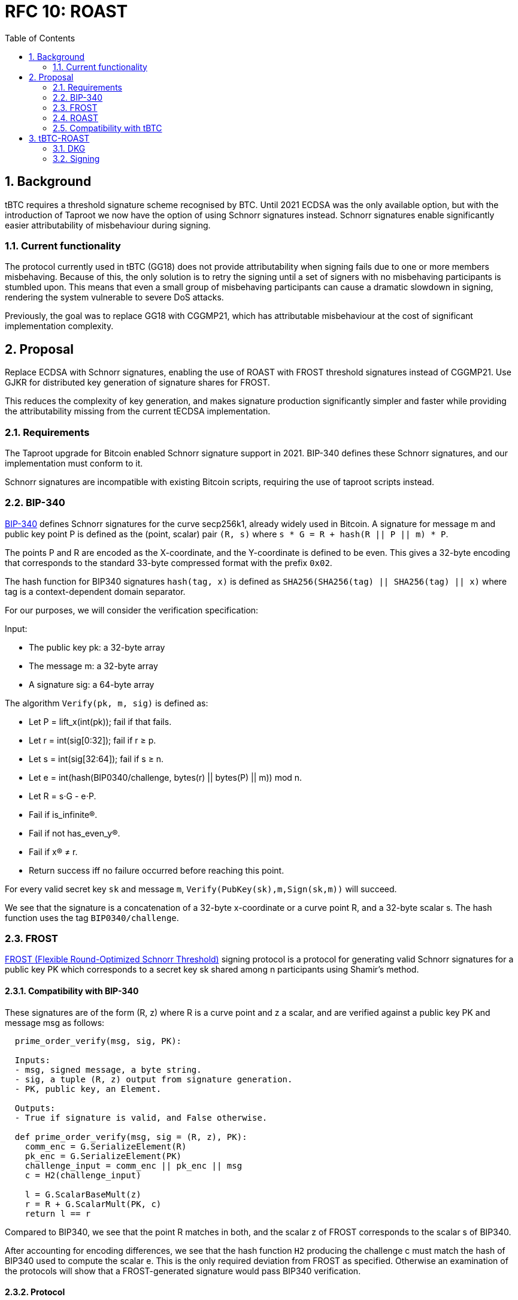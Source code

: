 :toc: macro

= RFC 10: ROAST

:icons: font
:numbered:
toc::[]

== Background

tBTC requires a threshold signature scheme recognised by BTC.
Until 2021 ECDSA was the only available option,
but with the introduction of Taproot we now have the option of using Schnorr signatures instead.
Schnorr signatures enable significantly easier attributability of misbehaviour during signing.

=== Current functionality

The protocol currently used in tBTC (GG18) does not provide attributability
when signing fails due to one or more members misbehaving.
Because of this, the only solution is to retry the signing
until a set of signers with no misbehaving participants is stumbled upon.
This means that even a small group of misbehaving participants
can cause a dramatic slowdown in signing,
rendering the system vulnerable to severe DoS attacks.

Previously, the goal was to replace GG18 with CGGMP21,
which has attributable misbehaviour at the cost of significant implementation complexity.

== Proposal

Replace ECDSA with Schnorr signatures,
enabling the use of ROAST with FROST threshold signatures instead of CGGMP21.
Use GJKR for distributed key generation of signature shares for FROST.

This reduces the complexity of key generation,
and makes signature production significantly simpler and faster
while providing the attributability missing from the current tECDSA implementation.

=== Requirements

The Taproot upgrade for Bitcoin enabled Schnorr signature support in 2021.
BIP-340 defines these Schnorr signatures,
and our implementation must conform to it.

Schnorr signatures are incompatible with existing Bitcoin scripts,
requiring the use of taproot scripts instead.

=== BIP-340

link:https://github.com/bitcoin/bips/blob/master/bip-0340.mediawiki[BIP-340] defines Schnorr signatures for the curve secp256k1,
already widely used in Bitcoin.
A signature for message m and public key point P
is defined as the (point, scalar) pair `(R, s)`
where `s * G = R + hash(R || P || m) * P`.

The points P and R are encoded as the X-coordinate,
and the Y-coordinate is defined to be even.
This gives a 32-byte encoding
that corresponds to the standard 33-byte compressed format with the prefix `0x02`.

The hash function for BIP340 signatures `hash(tag, x)` is defined as
`SHA256(SHA256(tag) || SHA256(tag) || x)`
where tag is a context-dependent domain separator.

For our purposes, we will consider the verification specification:

Input:

* The public key pk: a 32-byte array
* The message m: a 32-byte array
* A signature sig: a 64-byte array

The algorithm `Verify(pk, m, sig)` is defined as:

* Let P = lift_x(int(pk)); fail if that fails.
* Let r = int(sig[0:32]); fail if r ≥ p.
* Let s = int(sig[32:64]); fail if s ≥ n.
* Let e = int(hash(BIP0340/challenge, bytes(r) || bytes(P) || m)) mod n.
* Let R = s⋅G - e⋅P.
* Fail if is_infinite(R).
* Fail if not has_even_y(R).
* Fail if x(R) ≠ r.
* Return success iff no failure occurred before reaching this point.

For every valid secret key `sk` and message `m`, `Verify(PubKey(sk),m,Sign(sk,m))` will succeed.

We see that the signature is a concatenation of
a 32-byte x-coordinate or a curve point R,
and a 32-byte scalar s.
The hash function uses the tag `BIP0340/challenge`.

=== FROST

link:https://www.ietf.org/id/draft-irtf-cfrg-frost-12.html[FROST (Flexible Round-Optimized Schnorr Threshold)] signing protocol
is a protocol for generating valid Schnorr signatures for a public key PK
which corresponds to a secret key sk shared among n participants using Shamir's method.

==== Compatibility with BIP-340

These signatures are of the form (R, z) where R is a curve point and z a scalar,
and are verified against a public key PK and message msg as follows:

----
  prime_order_verify(msg, sig, PK):

  Inputs:
  - msg, signed message, a byte string.
  - sig, a tuple (R, z) output from signature generation.
  - PK, public key, an Element.

  Outputs:
  - True if signature is valid, and False otherwise.

  def prime_order_verify(msg, sig = (R, z), PK):
    comm_enc = G.SerializeElement(R)
    pk_enc = G.SerializeElement(PK)
    challenge_input = comm_enc || pk_enc || msg
    c = H2(challenge_input)

    l = G.ScalarBaseMult(z)
    r = R + G.ScalarMult(PK, c)
    return l == r
----

Compared to BIP340,
we see that the point R matches in both,
and the scalar z of FROST corresponds to the scalar s of BIP340.

After accounting for encoding differences,
we see that the hash function `H2` producing the challenge c
must match the hash of BIP340 used to compute the scalar e.
This is the only required deviation from FROST as specified.
Otherwise an examination of the protocols
will show that a FROST-generated signature would pass BIP340 verification.

==== Protocol

FROST is a two-round protocol for generating t-of-n threshold Schnorr signatures
with the help of a semi-trusted coordinator (Alice).

In the first round, each participant (Bobs) produces a pair of commitments
and sends them to the coordinator Alice.

After the Alice has acquired a sufficient number of commintments,
she assembles a set of commitments from exactly t Bobs,
and sends it to those same Bobs, along with the message to sign.

In the second round, each Bob calculates his signature share
using his secret key share, and the message and commitment list sent by Alice.
The Bobs then send their signature shares to Alice.

Once Alice has received signature shares from all t Bobs,
she can aggregate them into a signature candidate.
If the signature candidate is not valid,
Alice can verify each signature share sent by the Bobs
and identify at least one misbehaving Bob
who sent an invalid share.
If Alice is misbehaving,
she can prevent the signature candidate from being created,
but can learn no secret information.

A more detailed specification of the FROST protocol
is found in the draft RFC https://www.ietf.org/id/draft-irtf-cfrg-frost-12.html

=== ROAST

link:https://eprint.iacr.org/2022/550.pdf[ROAST (Robust Asynchronous Schnorr Threshold Signatures)]
is a wrapper for FROST specifying how to deal with misbehaving participants.

In ROAST, Alice begins by requesting commitments from all Bobs.
As she receives valid messages from Bobs,
she adds those Bobs to the list of responsive signers R.

Whenever there are t Bobs in R,
Alice assembles their commitments, asks them to produce a signature share,
and removes them from R.

When a Bob produces a signature share,
he also produces new commitments and sends them to Alice alongside the share.

When Alice receives a valid signature share and commitment from a Bob,
she adds that Bob back to R.
When Alice receives an invalid signature share from a Bob,
she does not add that bob back to R.
As a result, misbehaving or unresponsive Bobs
are eventually excluded from the executions of the FROST protocol,
and a valid signature will inevitably be produced by some set of Bobs
assuming at least t Bobs are honest, Alice is honest,
and all messages between Alice and Bobs are eventually delivered.

To avoid the dependency on Alice's honesty,
the signers can choose (n - t + 1) Alices from among themselves,
ensuring that if at least t signers are honest
at least one Alice must also be honest and the protocol must succeed.

=== Compatibility with tBTC

==== Script

BIP-340 Schnorr signatures are not compatible with existing P2(W)SH deposits,
and require the use of Tapscript as specified in
link:https://github.com/bitcoin/bips/blob/master/bip-0341.mediawiki[BIP-341] and
link:https://github.com/bitcoin/bips/blob/master/bip-0342.mediawiki[BIP-342].

==== Fraud proofs

A fraudulent BIP-340 transaction would use a Schnorr signature.
An on-chain implementation of BIP-340 signature validation is needed.
Schnorr transactions are not compatible with other signature protocols,
so proving fraud by the existence of a Schnorr signature
for a wallet's public key and an unauthorised message
would be sufficient to detect (attempted) theft of funds by the wallet.

==== Misbehaviour

ROAST and FROST are extremely robust against misbehaviour by participants.
Invalid messages can be simply ignored and their sender blocklisted by the recipient.
Validating a received message takes negligible time,
and if misbehaviour during protocol execution could be proved on-chain,
malicious participants could simply stop responding instead and appear inactive.
Thus there is very little motive to put in effort
to develop a way to speficically punish misbehaviour.

Because ROAST involves multiple concurrent runs of FROST,
participants must track data for individual runs
and match messages accordingly.

A coordinator may have multiple runs of FROST,
where they communicate with the threshold number of participants.
Thus they must track the state of every run they have started,
and associate incoming messages with the correct run.

A member has at most one run with each coordinator,
and will only be receiving messages from that run's coordinator.
The member must not reuse nonces between different calls to produce a signature share,
and must erase used nonces immediately.

== tBTC-ROAST

The proposed adaptation of ROAST to produce BIP-340 compliant signatures
for the purpose of tBTC will be called tBTC-ROAST in this RFC.

tBTC-ROAST has n = 100 participants in a signing group,
of whom t = 51 are required to cooperate to produce a signature.
The indices i of the members are in the range [1, 100]

=== DKG

The (51, 100) secret key for a tBTC-ROAST signing group (aka wallet)
is produced using GJKR.

In the execution of the GJKR DKG protocol,
inactive and misbehaving operators are identified and removed from the wallet.

=== Signing

==== Coordinator selection

When a wallet is required to sign message msg in ethereum block `B`,
one coordinator `P_c` is selected
by taking the block number modulo the group size,
and choosing the member whose index matches this number;
`c = B % n = B % 100`.

`P_c` then executes the signing protocol as the coordinator.
If a valid signature is not produced by the time block `B+1` is mined,
another coordinator `P_c+1` is selected.
This continues until a valid signature is produced,
or until block B+99 when all members have become coordinators.

==== Execution

1. `P_c` sends everyone in the group a `coordinator(P_c, msg)` message.

2. When a member `P_i` receives a `coordinator(P_c, m)` message,
they check if they have privately listed `P_c` as being unreliable/malicious,
whether `m` is a valid message to sign,
and whether `P_c` has been selected as a coordinator yet.
If both checks are good, `P_i` sends `P_c` a message `commit(P_i, cc_i, m)`
where `cc_i` is commit data for the Frost protocol.
`P_i` does this to all coordinators `P_c` passing these checks.

3. When coordinator `P_c` receives a `commit(P_j, cc_j, m)` message,
they check if they consider `P_j` reliable
and whether `m` is the correct message to sign `m == msg`.
If these checks pass,
the commit message is added to the list of commitments `cs`.

4. Once there are at least 51 commitments in `cs`,
`P_c` chooses 51 members `Pks = [P_k1, ..., P_k51]`
based on which commitments were received first.
`P_c` then assembles the list `ks` consisting of the pairs
`[(P_k1, cc_k1), ..., (P_k51, cc_k51)]` from those members
and sends them to all in Pks as message `signRequest(P_c, ks, msg)`.
`P_c` also records the sent request as `requests[hash(ks)] = Pks`.

5. When a member `P_i` who has previously sent a commit message to `P_c`
receives a message `signRequest(P_c, ks, m)` from `P_c`
and `m` matches the message `P_i` intended to sign,
and `cc_i` in `ks` matches the commitment `P_i` made earlier,
`P_i` calculates  the signature share `s_i` and new commit data `cc'_i`,
and sends `P_c` the messages `sign(P_i, s_i, m, hash(ks))` and `commit(P_i, cc_i', m)`.
The member `P_i` then erases `cc_i` and goes on standby,
waiting to execute phase 5 again if another signing request comes from the same coordinator,
or phase 2 with a new coordinator.

6. When member `P_c` receives `sign(P_j, s_j, m, h)` from `P_j`,
they check if `P_j` was in list `Pks = requests[h]`.
If yes, they validate `s_j` and add it to the list of signature shares `sks = shares[h]`.
The coordinator simultaneously executes step 3 again with the `commit(P_j, cc_j', m)` message,
possibly following up with step 4 as well.
If `s_j` fails the validation,
`P_c` adds `P_j` to its list of bad participants, ignores `P_j`'s commit message,
and returns to step 3.

7. Once some sks has all 51 valid shares in it, `P_c` tries to assemble a signature `s`.
If the signature is successful, they send a `success(s, m)` message to all other members
so they know to abort the signing for `m`.
`P_c` can now clear all data used in the execution of the protocol.

8. When member `P_i` receives a message `success(s, m)` from any other member `P_j`,
they check if `s` is a valid signature for `m`,
and that `m` is the correct message to sign.
If `s` and `m` are valid, they stop executing whatever step they were in
and clear all data for the execution.
If `s` is invalid, `P_i` adds `P_j` to the list of bad participants.
If `m` is invalid but `s` is valid,
`P_i` should probably raise an alarm over the fraudulent signature
but in practice this shouldn't happen and is out of scope for this RFC.

==== Details

The below details have been replicated from the FROST paper for convenience:

===== Nonce generation

----
  nonce_generate(secret):

  Inputs:
  - secret, a Scalar.

  Outputs:
  - nonce, a Scalar.

  def nonce_generate(secret):
    random_bytes = random_bytes(32)
    secret_enc = G.SerializeScalar(secret)
    return H3(random_bytes || secret_enc)
----

===== Polynomial interpolation

----
  derive_interpolating_value(x_i, L):

  Inputs:
  - x_i, an x-coordinate contained in L, a NonZeroScalar.
  - L, the set of x-coordinates, each a NonZeroScalar.

  Outputs:
  - value, a Scalar.

  Errors:
  - "invalid parameters", if 1) x_i is not in L, or if 2) any
    x-coordinate is represented more than once in L.

  def derive_interpolating_value(x_i, L):
    if x_i not in L:
      raise "invalid parameters"
    for x_j in L:
      if count(x_j, L) > 1:
        raise "invalid parameters"

    numerator = Scalar(1)
    denominator = Scalar(1)
    for x_j in L:
      if x_j == x_i: continue
      numerator *= x_j
      denominator *= x_j - x_i

    value = numerator / denominator
    return value
----

===== Encode commitments to a byte string

----
  Inputs:
  - commitment_list = [(i, hiding_nonce_commitment_i, binding_nonce_commitment_i), ...],
    a list of commitments issued by each participant, where each element in the list
    indicates a NonZeroScalar identifier i and two commitment Element values
    (hiding_nonce_commitment_i, binding_nonce_commitment_i). This list MUST be sorted
    in ascending order by identifier.

  Outputs:
  - encoded_group_commitment, the serialized representation of commitment_list, a byte string.

  def encode_group_commitment_list(commitment_list):
    encoded_group_commitment = nil
    for (identifier, hiding_nonce_commitment, binding_nonce_commitment) in commitment_list:
      encoded_commitment = G.SerializeScalar(identifier) ||
                           G.SerializeElement(hiding_nonce_commitment) ||
                           G.SerializeElement(binding_nonce_commitment)
      encoded_group_commitment = encoded_group_commitment || encoded_commitment
    return encoded_group_commitment
----

===== Extract identifiers from a commitment list

----
  Inputs:
  - commitment_list = [(i, hiding_nonce_commitment_i, binding_nonce_commitment_i), ...],
    a list of commitments issued by each participant, where each element in the list
    indicates a NonZeroScalar identifier i and two commitment Element values
    (hiding_nonce_commitment_i, binding_nonce_commitment_i). This list MUST be sorted
    in ascending order by identifier.

  Outputs:
  - identifiers, a list of NonZeroScalar values.

  def participants_from_commitment_list(commitment_list):
    identifiers = []
    for (identifier, _, _) in commitment_list:
      identifiers.append(identifier)
    return identifiers
----

===== Extract a blinding factor from a list of blinding factors

----
  Inputs:
  - binding_factor_list = [(i, binding_factor), ...],
    a list of binding factors for each participant, where each element in the list
    indicates a NonZeroScalar identifier i and Scalar binding factor.
  - identifier, participant identifier, a NonZeroScalar.

  Outputs:
  - binding_factor, a Scalar.

  Errors:
  - "invalid participant", when the designated participant is not known.

  def binding_factor_for_participant(binding_factor_list, identifier):
    for (i, binding_factor) in binding_factor_list:
      if identifier == i:
        return binding_factor
    raise "invalid participant"
----

===== Blinding factors computation

----
  Inputs:
  - commitment_list = [(i, hiding_nonce_commitment_i, binding_nonce_commitment_i), ...],
    a list of commitments issued by each participant, where each element in the list
    indicates a NonZeroScalar identifier i and two commitment Element values
    (hiding_nonce_commitment_i, binding_nonce_commitment_i). This list MUST be sorted
    in ascending order by identifier.
  - msg, the message to be signed.

  Outputs:
  - binding_factor_list, a list of (NonZeroScalar, Scalar) tuples representing the binding factors.

  def compute_binding_factors(commitment_list, msg):
    msg_hash = H4(msg)
    encoded_commitment_hash = H5(encode_group_commitment_list(commitment_list))
    rho_input_prefix = msg_hash || encoded_commitment_hash

    binding_factor_list = []
    for (identifier, hiding_nonce_commitment, binding_nonce_commitment) in commitment_list:
      rho_input = rho_input_prefix || G.SerializeScalar(identifier)
      binding_factor = H1(rho_input)
      binding_factor_list.append((identifier, binding_factor))
    return binding_factor_list
----

===== Group commitment computation

----
  Inputs:
  - commitment_list =
     [(i, hiding_nonce_commitment_i, binding_nonce_commitment_i), ...], a list
    of commitments issued by each participant, where each element in the list
    indicates a NonZeroScalar identifier i and two commitment Element values
    (hiding_nonce_commitment_i, binding_nonce_commitment_i). This list MUST be
    sorted in ascending order by identifier.
  - binding_factor_list = [(i, binding_factor), ...],
    a list of (NonZeroScalar, Scalar) tuples representing the binding factor Scalar
    for the given identifier.

  Outputs:
  - group_commitment, an Element.

  def compute_group_commitment(commitment_list, binding_factor_list):
    group_commitment = G.Identity()
    for (identifier, hiding_nonce_commitment, binding_nonce_commitment) in commitment_list:
      binding_factor = binding_factor_for_participant(binding_factor_list, identifier)
      group_commitment = group_commitment +
        hiding_nonce_commitment + G.ScalarMult(binding_nonce_commitment, binding_factor)
    return group_commitment
----

===== Signature challenge computation

----
  Inputs:
  - group_commitment, the group commitment, an Element.
  - group_public_key, the public key corresponding to the group signing key, an
    Element.
  - msg, the message to be signed, a byte string.

  Outputs:
  - challenge, a Scalar.

  def compute_challenge(group_commitment, group_public_key, msg):
    group_comm_enc = G.SerializeElement(group_commitment)
    group_public_key_enc = G.SerializeElement(group_public_key)
    challenge_input = group_comm_enc || group_public_key_enc || msg
    challenge = H2(challenge_input)
    return challenge
----

===== Round one: commitment

----
  Inputs:
  - sk_i, the secret key share, a Scalar.

  Outputs:
  - (nonce, comm), a tuple of nonce and nonce commitment pairs,
    where each value in the nonce pair is a Scalar and each value in
    the nonce commitment pair is an Element.

  def commit(sk_i):
    hiding_nonce = nonce_generate(sk_i)
    binding_nonce = nonce_generate(sk_i)
    hiding_nonce_commitment = G.ScalarBaseMult(hiding_nonce)
    binding_nonce_commitment = G.ScalarBaseMult(binding_nonce)
    nonce = (hiding_nonce, binding_nonce)
    comm = (hiding_nonce_commitment, binding_nonce_commitment)
    return (nonce, comm)
----

===== Round two: signature share generation

----
  Inputs:
  - identifier, identifier i of the participant, a NonZeroScalar.
  - sk_i, Signer secret key share, a Scalar.
  - group_public_key, public key corresponding to the group signing key,
    an Element.
  - nonce_i, pair of Scalar values (hiding_nonce, binding_nonce) generated in
    round one.
  - msg, the message to be signed, a byte string.
  - commitment_list =
      [(j, hiding_nonce_commitment_j, binding_nonce_commitment_j), ...], a
    list of commitments issued in Round 1 by each participant and sent by the Coordinator.
    Each element in the list indicates a NonZeroScalar identifier j and two commitment
    Element values (hiding_nonce_commitment_j, binding_nonce_commitment_j).
    This list MUST be sorted in ascending order by identifier.

  Outputs:
  - sig_share, a signature share, a Scalar.

  def sign(identifier, sk_i, group_public_key, nonce_i, msg, commitment_list):
    # Compute the binding factor(s)
    binding_factor_list = compute_binding_factors(commitment_list, msg)
    binding_factor = binding_factor_for_participant(binding_factor_list, identifier)

    # Compute the group commitment
    group_commitment = compute_group_commitment(commitment_list, binding_factor_list)

    # Compute the interpolating value
    participant_list = participants_from_commitment_list(commitment_list)
    lambda_i = derive_interpolating_value(identifier, participant_list)

    # Compute the per-message challenge
    challenge = compute_challenge(group_commitment, group_public_key, msg)

    # Compute the signature share
    (hiding_nonce, binding_nonce) = nonce_i
    sig_share = hiding_nonce + (binding_nonce * binding_factor) + (lambda_i * sk_i * challenge)

    return sig_share
----

===== Signature share aggregation

----
  Inputs:
  - commitment_list =
      [(j, hiding_nonce_commitment_j, binding_nonce_commitment_j), ...], a
    list of commitments issued in Round 1 by each participant, where each element
    in the list indicates a NonZeroScalar identifier j and two commitment
    Element values (hiding_nonce_commitment_j, binding_nonce_commitment_j).
    This list MUST be sorted in ascending order by identifier.
  - msg, the message to be signed, a byte string.
  - sig_shares, a set of signature shares z_i, Scalar values, for each participant,
    of length NUM_PARTICIPANTS, where MIN_PARTICIPANTS <= NUM_PARTICIPANTS <= MAX_PARTICIPANTS.

  Outputs:
  - (R, z), a Schnorr signature consisting of an Element R and Scalar z.

  def aggregate(commitment_list, msg, sig_shares):
    # Compute the binding factors
    binding_factor_list = compute_binding_factors(commitment_list, msg)

    # Compute the group commitment
    group_commitment = compute_group_commitment(commitment_list, binding_factor_list)

    # Compute aggregated signature
    z = Scalar(0)
    for z_i in sig_shares:
      z = z + z_i
    return (group_commitment, z)
----

===== Signature share verification

----
  Inputs:
  - identifier, identifier i of the participant, a NonZeroScalar.
  - PK_i, the public key for the i-th participant, where PK_i = G.ScalarBaseMult(sk_i),
    an Element.
  - comm_i, pair of Element values in G (hiding_nonce_commitment, binding_nonce_commitment)
    generated in round one from the i-th participant.
  - sig_share_i, a Scalar value indicating the signature share as produced in
    round two from the i-th participant.
  - commitment_list =
      [(j, hiding_nonce_commitment_j, binding_nonce_commitment_j), ...], a
    list of commitments issued in Round 1 by each participant, where each element
    in the list indicates a NonZeroScalar identifier j and two commitment
    Element values (hiding_nonce_commitment_j, binding_nonce_commitment_j).
    This list MUST be sorted in ascending order by identifier.
  - group_public_key, public key corresponding to the group signing key,
    an Element.
  - msg, the message to be signed, a byte string.

  Outputs:
  - True if the signature share is valid, and False otherwise.

  def verify_signature_share(identifier, PK_i, comm_i, sig_share_i, commitment_list,
                             group_public_key, msg):
    # Compute the binding factors
    binding_factor_list = compute_binding_factors(commitment_list, msg)
    binding_factor = binding_factor_for_participant(binding_factor_list, identifier)

    # Compute the group commitment
    group_commitment = compute_group_commitment(commitment_list, binding_factor_list)

    # Compute the commitment share
    (hiding_nonce_commitment, binding_nonce_commitment) = comm_i
    comm_share = hiding_nonce_commitment + G.ScalarMult(binding_nonce_commitment, binding_factor)

    # Compute the challenge
    challenge = compute_challenge(group_commitment, group_public_key, msg)

    # Compute the interpolating value
    participant_list = participants_from_commitment_list(commitment_list)
    lambda_i = derive_interpolating_value(identifier, participant_list)

    # Compute relation values
    l = G.ScalarBaseMult(sig_share_i)
    r = comm_share + G.ScalarMult(PK_i, challenge * lambda_i)

    return l == r
----
